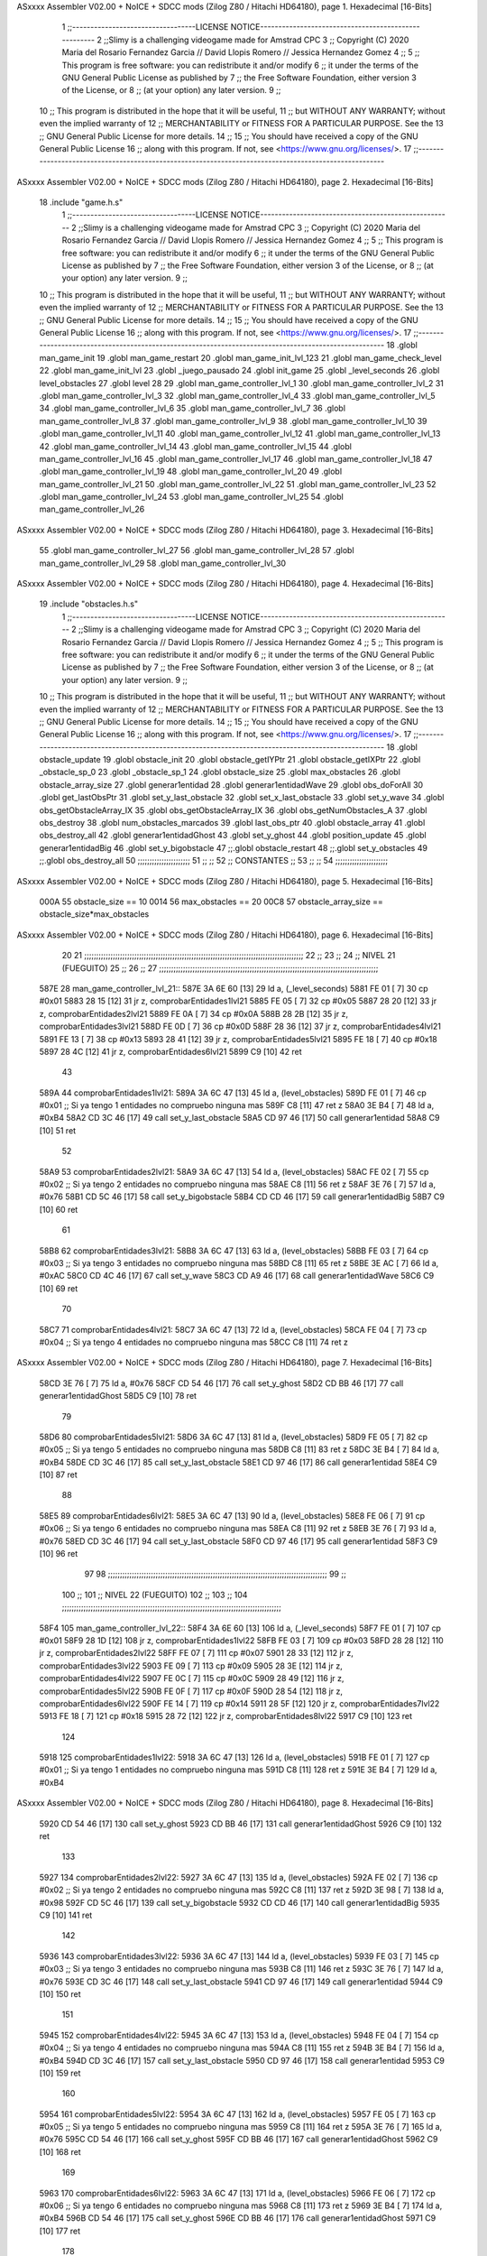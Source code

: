ASxxxx Assembler V02.00 + NoICE + SDCC mods  (Zilog Z80 / Hitachi HD64180), page 1.
Hexadecimal [16-Bits]



                              1 ;;----------------------------------LICENSE NOTICE-----------------------------------------------------
                              2 ;;Slimy is a challenging videogame made for Amstrad CPC
                              3 ;;    Copyright (C) 2020  Maria del Rosario Fernandez Garcia // David Llopis Romero // Jessica Hernandez Gomez
                              4 ;;
                              5 ;;    This program is free software: you can redistribute it and/or modify
                              6 ;;    it under the terms of the GNU General Public License as published by
                              7 ;;    the Free Software Foundation, either version 3 of the License, or
                              8 ;;    (at your option) any later version.
                              9 ;;
                             10 ;;    This program is distributed in the hope that it will be useful,
                             11 ;;    but WITHOUT ANY WARRANTY; without even the implied warranty of
                             12 ;;    MERCHANTABILITY or FITNESS FOR A PARTICULAR PURPOSE.  See the
                             13 ;;    GNU General Public License for more details.
                             14 ;;
                             15 ;;    You should have received a copy of the GNU General Public License
                             16 ;;    along with this program.  If not, see <https://www.gnu.org/licenses/>.
                             17 ;;------------------------------------------------------------------------------------------------------
ASxxxx Assembler V02.00 + NoICE + SDCC mods  (Zilog Z80 / Hitachi HD64180), page 2.
Hexadecimal [16-Bits]



                             18 .include "game.h.s"
                              1 ;;----------------------------------LICENSE NOTICE-----------------------------------------------------
                              2 ;;Slimy is a challenging videogame made for Amstrad CPC
                              3 ;;    Copyright (C) 2020  Maria del Rosario Fernandez Garcia // David Llopis Romero // Jessica Hernandez Gomez
                              4 ;;
                              5 ;;    This program is free software: you can redistribute it and/or modify
                              6 ;;    it under the terms of the GNU General Public License as published by
                              7 ;;    the Free Software Foundation, either version 3 of the License, or
                              8 ;;    (at your option) any later version.
                              9 ;;
                             10 ;;    This program is distributed in the hope that it will be useful,
                             11 ;;    but WITHOUT ANY WARRANTY; without even the implied warranty of
                             12 ;;    MERCHANTABILITY or FITNESS FOR A PARTICULAR PURPOSE.  See the
                             13 ;;    GNU General Public License for more details.
                             14 ;;
                             15 ;;    You should have received a copy of the GNU General Public License
                             16 ;;    along with this program.  If not, see <https://www.gnu.org/licenses/>.
                             17 ;;------------------------------------------------------------------------------------------------------
                             18 .globl man_game_init
                             19 .globl man_game_restart
                             20 .globl man_game_init_lvl_123
                             21 .globl man_game_check_level
                             22 .globl man_game_init_lvl
                             23 .globl _juego_pausado
                             24 .globl init_game
                             25 .globl _level_seconds
                             26 .globl level_obstacles
                             27 .globl level
                             28 
                             29 .globl man_game_controller_lvl_1
                             30 .globl man_game_controller_lvl_2
                             31 .globl man_game_controller_lvl_3
                             32 .globl man_game_controller_lvl_4
                             33 .globl man_game_controller_lvl_5
                             34 .globl man_game_controller_lvl_6
                             35 .globl man_game_controller_lvl_7
                             36 .globl man_game_controller_lvl_8
                             37 .globl man_game_controller_lvl_9
                             38 .globl man_game_controller_lvl_10
                             39 .globl man_game_controller_lvl_11
                             40 .globl man_game_controller_lvl_12
                             41 .globl man_game_controller_lvl_13
                             42 .globl man_game_controller_lvl_14
                             43 .globl man_game_controller_lvl_15
                             44 .globl man_game_controller_lvl_16
                             45 .globl man_game_controller_lvl_17
                             46 .globl man_game_controller_lvl_18
                             47 .globl man_game_controller_lvl_19
                             48 .globl man_game_controller_lvl_20
                             49 .globl man_game_controller_lvl_21
                             50 .globl man_game_controller_lvl_22
                             51 .globl man_game_controller_lvl_23
                             52 .globl man_game_controller_lvl_24
                             53 .globl man_game_controller_lvl_25
                             54 .globl man_game_controller_lvl_26
ASxxxx Assembler V02.00 + NoICE + SDCC mods  (Zilog Z80 / Hitachi HD64180), page 3.
Hexadecimal [16-Bits]



                             55 .globl man_game_controller_lvl_27
                             56 .globl man_game_controller_lvl_28
                             57 .globl man_game_controller_lvl_29
                             58 .globl man_game_controller_lvl_30
ASxxxx Assembler V02.00 + NoICE + SDCC mods  (Zilog Z80 / Hitachi HD64180), page 4.
Hexadecimal [16-Bits]



                             19 .include "obstacles.h.s"
                              1 ;;----------------------------------LICENSE NOTICE-----------------------------------------------------
                              2 ;;Slimy is a challenging videogame made for Amstrad CPC
                              3 ;;    Copyright (C) 2020  Maria del Rosario Fernandez Garcia // David Llopis Romero // Jessica Hernandez Gomez
                              4 ;;
                              5 ;;    This program is free software: you can redistribute it and/or modify
                              6 ;;    it under the terms of the GNU General Public License as published by
                              7 ;;    the Free Software Foundation, either version 3 of the License, or
                              8 ;;    (at your option) any later version.
                              9 ;;
                             10 ;;    This program is distributed in the hope that it will be useful,
                             11 ;;    but WITHOUT ANY WARRANTY; without even the implied warranty of
                             12 ;;    MERCHANTABILITY or FITNESS FOR A PARTICULAR PURPOSE.  See the
                             13 ;;    GNU General Public License for more details.
                             14 ;;
                             15 ;;    You should have received a copy of the GNU General Public License
                             16 ;;    along with this program.  If not, see <https://www.gnu.org/licenses/>.
                             17 ;;------------------------------------------------------------------------------------------------------
                             18 .globl obstacle_update
                             19 .globl obstacle_init
                             20 .globl obstacle_getIYPtr
                             21 .globl obstacle_getIXPtr
                             22 .globl _obstacle_sp_0
                             23 .globl _obstacle_sp_1
                             24 .globl obstacle_size
                             25 .globl max_obstacles
                             26 .globl obstacle_array_size
                             27 .globl generar1entidad
                             28 .globl generar1entidadWave
                             29 .globl obs_doForAll
                             30 .globl get_lastObsPtr
                             31 .globl set_y_last_obstacle
                             32 .globl set_x_last_obstacle
                             33 .globl set_y_wave
                             34 .globl obs_getObstacleArray_IX
                             35 .globl obs_getObstacleArray_IX
                             36 .globl obs_getNumObstacles_A
                             37 .globl obs_destroy
                             38 .globl num_obstacles_marcados
                             39 .globl last_obs_ptr
                             40 .globl obstacle_array
                             41 .globl obs_destroy_all
                             42 .globl generar1entidadGhost
                             43 .globl set_y_ghost
                             44 .globl position_update
                             45 .globl generar1entidadBig
                             46 .globl set_y_bigobstacle
                             47 ;;.globl obstacle_restart
                             48 ;;.globl set_y_obstacles
                             49 ;;.globl obs_destroy_all
                             50 ;;;;;;;;;;;;;;;;;;;;;;
                             51 ;;                  ;;
                             52 ;;    CONSTANTES    ;;
                             53 ;;                  ;;
                             54 ;;;;;;;;;;;;;;;;;;;;;;
ASxxxx Assembler V02.00 + NoICE + SDCC mods  (Zilog Z80 / Hitachi HD64180), page 5.
Hexadecimal [16-Bits]



                     000A    55 obstacle_size  == 10
                     0014    56 max_obstacles == 20
                     00C8    57 obstacle_array_size == obstacle_size*max_obstacles
ASxxxx Assembler V02.00 + NoICE + SDCC mods  (Zilog Z80 / Hitachi HD64180), page 6.
Hexadecimal [16-Bits]



                             20 
                             21 ;;;;;;;;;;;;;;;;;;;;;;;;;;;;;;;;;;;;;;;;;;;;;;;;;;;;;;;;;;;;;;;;;;;;;;;;;;;;;;;;;;;;;;;;;;;;
                             22 ;;
                             23 ;;
                             24 ;;  NIVEL 21 (FUEGUITO)
                             25 ;;
                             26 ;;
                             27 ;;;;;;;;;;;;;;;;;;;;;;;;;;;;;;;;;;;;;;;;;;;;;;;;;;;;;;;;;;;;;;;;;;;;;;;;;;;;;;;;;;;;;;;;;;;;
   587E                      28 man_game_controller_lvl_21::
   587E 3A 6E 60      [13]   29     ld a, (_level_seconds)  
   5881 FE 01         [ 7]   30     cp #0x01                      
   5883 28 15         [12]   31     jr z, comprobarEntidades1lvl21
   5885 FE 05         [ 7]   32     cp #0x05
   5887 28 20         [12]   33     jr z, comprobarEntidades2lvl21
   5889 FE 0A         [ 7]   34     cp #0x0A                                
   588B 28 2B         [12]   35     jr z, comprobarEntidades3lvl21
   588D FE 0D         [ 7]   36     cp #0x0D
   588F 28 36         [12]   37     jr z, comprobarEntidades4lvl21
   5891 FE 13         [ 7]   38     cp #0x13
   5893 28 41         [12]   39     jr z, comprobarEntidades5lvl21
   5895 FE 18         [ 7]   40     cp #0x18
   5897 28 4C         [12]   41     jr z, comprobarEntidades6lvl21
   5899 C9            [10]   42     ret
                             43 
   589A                      44     comprobarEntidades1lvl21:
   589A 3A 6C 47      [13]   45     ld a, (level_obstacles)
   589D FE 01         [ 7]   46     cp #0x01                ;; Si ya tengo 1 entidades no compruebo ninguna mas
   589F C8            [11]   47     ret z
   58A0 3E B4         [ 7]   48         ld a, #0xB4
   58A2 CD 3C 46      [17]   49         call set_y_last_obstacle
   58A5 CD 97 46      [17]   50         call generar1entidad    
   58A8 C9            [10]   51         ret
                             52 
   58A9                      53     comprobarEntidades2lvl21:
   58A9 3A 6C 47      [13]   54     ld a, (level_obstacles)
   58AC FE 02         [ 7]   55     cp #0x02                ;; Si ya tengo 2 entidades no compruebo ninguna mas
   58AE C8            [11]   56     ret z
   58AF 3E 76         [ 7]   57         ld a, #0x76
   58B1 CD 5C 46      [17]   58         call set_y_bigobstacle
   58B4 CD CD 46      [17]   59         call generar1entidadBig
   58B7 C9            [10]   60         ret
                             61 
   58B8                      62     comprobarEntidades3lvl21:
   58B8 3A 6C 47      [13]   63     ld a, (level_obstacles)
   58BB FE 03         [ 7]   64     cp #0x03                ;; Si ya tengo 3 entidades no compruebo ninguna mas
   58BD C8            [11]   65     ret z
   58BE 3E AC         [ 7]   66         ld a, #0xAC
   58C0 CD 4C 46      [17]   67         call set_y_wave
   58C3 CD A9 46      [17]   68         call generar1entidadWave
   58C6 C9            [10]   69         ret
                             70 
   58C7                      71     comprobarEntidades4lvl21:
   58C7 3A 6C 47      [13]   72     ld a, (level_obstacles)
   58CA FE 04         [ 7]   73     cp #0x04                ;; Si ya tengo 4 entidades no compruebo ninguna mas
   58CC C8            [11]   74     ret z
ASxxxx Assembler V02.00 + NoICE + SDCC mods  (Zilog Z80 / Hitachi HD64180), page 7.
Hexadecimal [16-Bits]



   58CD 3E 76         [ 7]   75         ld a, #0x76
   58CF CD 54 46      [17]   76         call set_y_ghost
   58D2 CD BB 46      [17]   77         call generar1entidadGhost
   58D5 C9            [10]   78         ret        
                             79  
   58D6                      80     comprobarEntidades5lvl21:
   58D6 3A 6C 47      [13]   81     ld a, (level_obstacles)
   58D9 FE 05         [ 7]   82     cp #0x05                ;; Si ya tengo 5 entidades no compruebo ninguna mas
   58DB C8            [11]   83     ret z
   58DC 3E B4         [ 7]   84         ld a, #0xB4
   58DE CD 3C 46      [17]   85         call set_y_last_obstacle     
   58E1 CD 97 46      [17]   86         call generar1entidad
   58E4 C9            [10]   87         ret        
                             88 
   58E5                      89     comprobarEntidades6lvl21:
   58E5 3A 6C 47      [13]   90     ld a, (level_obstacles)
   58E8 FE 06         [ 7]   91     cp #0x06                ;; Si ya tengo 6 entidades no compruebo ninguna mas
   58EA C8            [11]   92     ret z
   58EB 3E 76         [ 7]   93         ld a, #0x76
   58ED CD 3C 46      [17]   94         call set_y_last_obstacle     
   58F0 CD 97 46      [17]   95         call generar1entidad
   58F3 C9            [10]   96         ret  
                             97  
                             98 ;;;;;;;;;;;;;;;;;;;;;;;;;;;;;;;;;;;;;;;;;;;;;;;;;;;;;;;;;;;;;;;;;;;;;;;;;;;;;;;;;;;;;;;;;;;;
                             99 ;;
                            100 ;;
                            101 ;;  NIVEL 22 (FUEGUITO)
                            102 ;;
                            103 ;;
                            104 ;;;;;;;;;;;;;;;;;;;;;;;;;;;;;;;;;;;;;;;;;;;;;;;;;;;;;;;;;;;;;;;;;;;;;;;;;;;;;;;;;;;;;;;;;;;;
   58F4                     105 man_game_controller_lvl_22::
   58F4 3A 6E 60      [13]  106     ld a, (_level_seconds)  
   58F7 FE 01         [ 7]  107     cp #0x01                      
   58F9 28 1D         [12]  108     jr z, comprobarEntidades1lvl22
   58FB FE 03         [ 7]  109     cp #0x03
   58FD 28 28         [12]  110     jr z, comprobarEntidades2lvl22
   58FF FE 07         [ 7]  111     cp #0x07                             
   5901 28 33         [12]  112     jr z, comprobarEntidades3lvl22
   5903 FE 09         [ 7]  113     cp #0x09
   5905 28 3E         [12]  114     jr z, comprobarEntidades4lvl22
   5907 FE 0C         [ 7]  115     cp #0x0C
   5909 28 49         [12]  116     jr z, comprobarEntidades5lvl22
   590B FE 0F         [ 7]  117     cp #0x0F
   590D 28 54         [12]  118     jr z, comprobarEntidades6lvl22
   590F FE 14         [ 7]  119     cp #0x14
   5911 28 5F         [12]  120     jr z, comprobarEntidades7lvl22
   5913 FE 18         [ 7]  121     cp #0x18
   5915 28 72         [12]  122     jr z, comprobarEntidades8lvl22
   5917 C9            [10]  123     ret
                            124 
   5918                     125     comprobarEntidades1lvl22:
   5918 3A 6C 47      [13]  126     ld a, (level_obstacles)
   591B FE 01         [ 7]  127     cp #0x01                ;; Si ya tengo 1 entidades no compruebo ninguna mas
   591D C8            [11]  128     ret z
   591E 3E B4         [ 7]  129         ld a, #0xB4
ASxxxx Assembler V02.00 + NoICE + SDCC mods  (Zilog Z80 / Hitachi HD64180), page 8.
Hexadecimal [16-Bits]



   5920 CD 54 46      [17]  130         call  set_y_ghost
   5923 CD BB 46      [17]  131         call  generar1entidadGhost
   5926 C9            [10]  132         ret
                            133 
   5927                     134     comprobarEntidades2lvl22:
   5927 3A 6C 47      [13]  135     ld a, (level_obstacles)
   592A FE 02         [ 7]  136     cp #0x02                ;; Si ya tengo 2 entidades no compruebo ninguna mas
   592C C8            [11]  137     ret z
   592D 3E 98         [ 7]  138         ld a, #0x98
   592F CD 5C 46      [17]  139         call set_y_bigobstacle
   5932 CD CD 46      [17]  140         call generar1entidadBig
   5935 C9            [10]  141         ret
                            142 
   5936                     143     comprobarEntidades3lvl22:
   5936 3A 6C 47      [13]  144     ld a, (level_obstacles)
   5939 FE 03         [ 7]  145     cp #0x03                ;; Si ya tengo 3 entidades no compruebo ninguna mas
   593B C8            [11]  146     ret z
   593C 3E 76         [ 7]  147         ld a, #0x76
   593E CD 3C 46      [17]  148         call set_y_last_obstacle     
   5941 CD 97 46      [17]  149         call generar1entidad
   5944 C9            [10]  150         ret
                            151 
   5945                     152     comprobarEntidades4lvl22:
   5945 3A 6C 47      [13]  153     ld a, (level_obstacles)
   5948 FE 04         [ 7]  154     cp #0x04                ;; Si ya tengo 4 entidades no compruebo ninguna mas
   594A C8            [11]  155     ret z
   594B 3E B4         [ 7]  156         ld a, #0xB4
   594D CD 3C 46      [17]  157         call set_y_last_obstacle     
   5950 CD 97 46      [17]  158         call generar1entidad       
   5953 C9            [10]  159         ret   
                            160 
   5954                     161     comprobarEntidades5lvl22:
   5954 3A 6C 47      [13]  162     ld a, (level_obstacles)
   5957 FE 05         [ 7]  163     cp #0x05                ;; Si ya tengo 5 entidades no compruebo ninguna mas
   5959 C8            [11]  164     ret z
   595A 3E 76         [ 7]  165         ld a, #0x76
   595C CD 54 46      [17]  166         call set_y_ghost
   595F CD BB 46      [17]  167         call  generar1entidadGhost
   5962 C9            [10]  168         ret
                            169 
   5963                     170     comprobarEntidades6lvl22:
   5963 3A 6C 47      [13]  171     ld a, (level_obstacles)
   5966 FE 06         [ 7]  172     cp #0x06                ;; Si ya tengo 6 entidades no compruebo ninguna mas
   5968 C8            [11]  173     ret z
   5969 3E B4         [ 7]  174         ld a, #0xB4
   596B CD 54 46      [17]  175         call set_y_ghost
   596E CD BB 46      [17]  176         call  generar1entidadGhost
   5971 C9            [10]  177         ret
                            178 
   5972                     179     comprobarEntidades7lvl22:
   5972 3A 6C 47      [13]  180     ld a, (level_obstacles)
   5975 FE 08         [ 7]  181     cp #0x08                ;; Si ya tengo 8 entidades no compruebo ninguna mas
   5977 C8            [11]  182     ret z
   5978 3E 76         [ 7]  183         ld a, #0x76
   597A CD 3C 46      [17]  184         call set_y_last_obstacle
ASxxxx Assembler V02.00 + NoICE + SDCC mods  (Zilog Z80 / Hitachi HD64180), page 9.
Hexadecimal [16-Bits]



   597D CD 97 46      [17]  185         call generar1entidad
   5980 3E B4         [ 7]  186         ld a, #0xB4
   5982 CD 3C 46      [17]  187         call set_y_last_obstacle
   5985 CD 97 46      [17]  188         call generar1entidad
   5988 C9            [10]  189         ret
                            190 
   5989                     191     comprobarEntidades8lvl22:
   5989 3A 6C 47      [13]  192     ld a, (level_obstacles)
   598C FE 09         [ 7]  193     cp #0x09                ;; Si ya tengo 9 entidades no compruebo ninguna mas
   598E C8            [11]  194     ret z
   598F 3E 98         [ 7]  195         ld a, #0x98
   5991 CD 5C 46      [17]  196         call set_y_bigobstacle
   5994 CD CD 46      [17]  197         call generar1entidadBig
   5997 C9            [10]  198         ret
                            199 
                            200 ;;;;;;;;;;;;;;;;;;;;;;;;;;;;;;;;;;;;;;;;;;;;;;;;;;;;;;;;;;;;;;;;;;;;;;;;;;;;;;;;;;;;;;;;;;;;
                            201 ;;
                            202 ;;
                            203 ;;  NIVEL 23 (FUEGUITO)
                            204 ;;
                            205 ;;
                            206 ;;;;;;;;;;;;;;;;;;;;;;;;;;;;;;;;;;;;;;;;;;;;;;;;;;;;;;;;;;;;;;;;;;;;;;;;;;;;;;;;;;;;;;;;;;;;
   5998                     207 man_game_controller_lvl_23::
   5998 3A 6E 60      [13]  208     ld a, (_level_seconds)  
   599B FE 01         [ 7]  209     cp #0x01                      
   599D 28 1D         [12]  210     jr z, comprobarEntidades1lvl23
   599F FE 04         [ 7]  211     cp #0x04
   59A1 28 28         [12]  212     jr z, comprobarEntidades2lvl23
   59A3 FE 06         [ 7]  213     cp #0x06
   59A5 28 33         [12]  214     jr z, comprobarEntidades3lvl23
   59A7 FE 0A         [ 7]  215     cp #0x0A
   59A9 28 40         [12]  216     jr z, comprobarEntidades4lvl23
   59AB FE 0C         [ 7]  217     cp #0x0C
   59AD 28 4B         [12]  218     jr z, comprobarEntidades5lvl23
   59AF FE 10         [ 7]  219     cp #0x10
   59B1 28 56         [12]  220     jr z, comprobarEntidades6lvl23
   59B3 FE 13         [ 7]  221     cp #0x13
   59B5 28 61         [12]  222     jr z, comprobarEntidades7lvl23
   59B7 FE 15         [ 7]  223     cp #0x15
   59B9 28 6C         [12]  224     jr z, comprobarEntidades8lvl23
   59BB C9            [10]  225     ret
                            226 
   59BC                     227     comprobarEntidades1lvl23:
   59BC 3A 6C 47      [13]  228     ld a, (level_obstacles)
   59BF FE 01         [ 7]  229     cp #0x01                ;; Si ya tengo 1 entidades no compruebo ninguna mas
   59C1 C8            [11]  230     ret z
   59C2 3E 88         [ 7]  231         ld a, #0x88
   59C4 CD 5C 46      [17]  232         call set_y_bigobstacle
   59C7 CD CD 46      [17]  233         call generar1entidadBig
   59CA C9            [10]  234         ret
                            235     
   59CB                     236     comprobarEntidades2lvl23:
   59CB 3A 6C 47      [13]  237     ld a, (level_obstacles)
   59CE FE 02         [ 7]  238     cp #0x02                ;; Si ya tengo 2 entidades no compruebo ninguna mas
   59D0 C8            [11]  239     ret z
ASxxxx Assembler V02.00 + NoICE + SDCC mods  (Zilog Z80 / Hitachi HD64180), page 10.
Hexadecimal [16-Bits]



   59D1 3E B4         [ 7]  240         ld a, #0xB4
   59D3 CD 3C 46      [17]  241         call set_y_last_obstacle
   59D6 CD 97 46      [17]  242         call generar1entidad   
   59D9 C9            [10]  243         ret
                            244 
   59DA                     245     comprobarEntidades3lvl23:
   59DA 3A 6C 47      [13]  246     ld a, (level_obstacles)
   59DD FE 03         [ 7]  247     cp #0x03                ;; Si ya tengo 3 entidades no compruebo ninguna mas
   59DF C8            [11]  248     ret z
   59E0 3E B4         [ 7]  249     ld a, #0xB4
   59E2 3E 76         [ 7]  250         ld a, #0x76
   59E4 CD 3C 46      [17]  251         call set_y_last_obstacle
   59E7 CD 97 46      [17]  252         call generar1entidad
   59EA C9            [10]  253         ret
                            254 
   59EB                     255     comprobarEntidades4lvl23:
   59EB 3A 6C 47      [13]  256     ld a, (level_obstacles)
   59EE FE 04         [ 7]  257     cp #0x04                ;; Si ya tengo 4 entidades no compruebo ninguna mas
   59F0 C8            [11]  258     ret z
   59F1 3E B4         [ 7]  259         ld a, #0xB4
   59F3 CD 54 46      [17]  260         call set_y_ghost
   59F6 CD BB 46      [17]  261         call  generar1entidadGhost
   59F9 C9            [10]  262         ret        
                            263 
   59FA                     264     comprobarEntidades5lvl23:
   59FA 3A 6C 47      [13]  265     ld a, (level_obstacles)
   59FD FE 05         [ 7]  266     cp #0x05                ;; Si ya tengo 5 entidades no compruebo ninguna mas
   59FF C8            [11]  267     ret z
   5A00 3E B4         [ 7]  268         ld a, #0xB4
   5A02 CD 54 46      [17]  269         call set_y_ghost
   5A05 CD BB 46      [17]  270         call  generar1entidadGhost
   5A08 C9            [10]  271         ret  
                            272     
   5A09                     273     comprobarEntidades6lvl23:
   5A09 3A 6C 47      [13]  274     ld a, (level_obstacles)
   5A0C FE 06         [ 7]  275     cp #0x06                ;; Si ya tengo 6 entidades no compruebo ninguna mas
   5A0E C8            [11]  276     ret z
   5A0F 3E 76         [ 7]  277         ld a, #0x76
   5A11 CD 5C 46      [17]  278         call set_y_bigobstacle
   5A14 CD CD 46      [17]  279         call generar1entidadBig
   5A17 C9            [10]  280         ret
                            281 
   5A18                     282     comprobarEntidades7lvl23:
   5A18 3A 6C 47      [13]  283     ld a, (level_obstacles)
   5A1B FE 07         [ 7]  284     cp #0x07                ;; Si ya tengo 7 entidades no compruebo ninguna mas
   5A1D C8            [11]  285     ret z
   5A1E 3E B4         [ 7]  286         ld a, #0xB4
   5A20 CD 3C 46      [17]  287         call set_y_last_obstacle
   5A23 CD 97 46      [17]  288         call generar1entidad
   5A26 C9            [10]  289         ret  
                            290     
   5A27                     291     comprobarEntidades8lvl23:
   5A27 3A 6C 47      [13]  292     ld a, (level_obstacles)
   5A2A FE 08         [ 7]  293     cp #0x08                ;; Si ya tengo 8 entidades no compruebo ninguna mas
   5A2C C8            [11]  294     ret z
ASxxxx Assembler V02.00 + NoICE + SDCC mods  (Zilog Z80 / Hitachi HD64180), page 11.
Hexadecimal [16-Bits]



   5A2D 3E 96         [ 7]  295         ld a, #0x96
   5A2F CD 5C 46      [17]  296         call set_y_bigobstacle
   5A32 CD CD 46      [17]  297         call generar1entidadBig
   5A35 C9            [10]  298         ret  
                            299 
                            300 ;;;;;;;;;;;;;;;;;;;;;;;;;;;;;;;;;;;;;;;;;;;;;;;;;;;;;;;;;;;;;;;;;;;;;;;;;;;;;;;;;;;;;;;;;;;;
                            301 ;;
                            302 ;;
                            303 ;;  NIVEL 24 (FUEGUITO)
                            304 ;;
                            305 ;;
                            306 ;;;;;;;;;;;;;;;;;;;;;;;;;;;;;;;;;;;;;;;;;;;;;;;;;;;;;;;;;;;;;;;;;;;;;;;;;;;;;;;;;;;;;;;;;;;;
   5A36                     307 man_game_controller_lvl_24::
   5A36 3A 6E 60      [13]  308     ld a, (_level_seconds)  
   5A39 FE 01         [ 7]  309     cp #0x01                      
   5A3B 28 29         [12]  310     jr z, comprobarEntidades1lvl24
   5A3D FE 03         [ 7]  311     cp #0x03
   5A3F 28 34         [12]  312     jr z, comprobarEntidades2lvl24
   5A41 FE 06         [ 7]  313     cp #0x06                 
   5A43 28 3F         [12]  314     jr z, comprobarEntidades3lvl24
   5A45 FE 0A         [ 7]  315     cp #0x0A
   5A47 28 4A         [12]  316     jr z, comprobarEntidades4lvl24
   5A49 FE 0B         [ 7]  317     cp #0x0B
   5A4B 28 55         [12]  318     jr z, comprobarEntidades5lvl24
   5A4D FE 0E         [ 7]  319     cp #0x0E
   5A4F 28 60         [12]  320     jr z, comprobarEntidades6lvl24
   5A51 FE 12         [ 7]  321     cp #0x12
   5A53 CA C0 5A      [10]  322     jp z, comprobarEntidades7lvl24
   5A56 FE 16         [ 7]  323     cp #0x16
   5A58 CA CF 5A      [10]  324     jp z, comprobarEntidades8lvl24
   5A5B FE 17         [ 7]  325     cp #0x17
   5A5D CA DE 5A      [10]  326     jp z, comprobarEntidades9lvl24
   5A60 FE 1A         [ 7]  327     cp #0x1A
   5A62 CA ED 5A      [10]  328     jp z, comprobarEntidades10lvl24
   5A65 C9            [10]  329     ret
                            330 
   5A66                     331     comprobarEntidades1lvl24:
   5A66 3A 6C 47      [13]  332     ld a, (level_obstacles)
   5A69 FE 01         [ 7]  333     cp #0x01                ;; Si ya tengo 1 entidades no compruebo ninguna mas
   5A6B C8            [11]  334     ret z
   5A6C 3E B4         [ 7]  335         ld a, #0xB4
   5A6E CD 3C 46      [17]  336         call set_y_last_obstacle
   5A71 CD 97 46      [17]  337         call generar1entidad
   5A74 C9            [10]  338         ret
                            339 
   5A75                     340     comprobarEntidades2lvl24:
   5A75 3A 6C 47      [13]  341     ld a, (level_obstacles)
   5A78 FE 02         [ 7]  342     cp #0x02                ;; Si ya tengo 2 entidades no compruebo ninguna mas
   5A7A C8            [11]  343     ret z
   5A7B 3E 76         [ 7]  344         ld a, #0x76
   5A7D CD 3C 46      [17]  345         call set_y_last_obstacle
   5A80 CD 97 46      [17]  346         call generar1entidad
   5A83 C9            [10]  347         ret
                            348 
   5A84                     349     comprobarEntidades3lvl24:
ASxxxx Assembler V02.00 + NoICE + SDCC mods  (Zilog Z80 / Hitachi HD64180), page 12.
Hexadecimal [16-Bits]



   5A84 3A 6C 47      [13]  350     ld a, (level_obstacles)
   5A87 FE 03         [ 7]  351     cp #0x03                ;; Si ya tengo 3 entidades no compruebo ninguna mas
   5A89 C8            [11]  352     ret z
   5A8A 3E 76         [ 7]  353         ld a, #0x76
   5A8C CD 54 46      [17]  354         call set_y_ghost
   5A8F CD BB 46      [17]  355         call generar1entidadGhost
   5A92 C9            [10]  356         ret        
                            357 
   5A93                     358     comprobarEntidades4lvl24:
   5A93 3A 6C 47      [13]  359     ld a, (level_obstacles)
   5A96 FE 04         [ 7]  360     cp #0x04                ;; Si ya tengo 4 entidades no compruebo ninguna mas
   5A98 C8            [11]  361     ret z
   5A99 3E B4         [ 7]  362         ld a, #0xB4
   5A9B CD 3C 46      [17]  363         call set_y_last_obstacle
   5A9E CD 97 46      [17]  364         call generar1entidad
   5AA1 C9            [10]  365         ret
                            366 
   5AA2                     367     comprobarEntidades5lvl24:
   5AA2 3A 6C 47      [13]  368     ld a, (level_obstacles)
   5AA5 FE 05         [ 7]  369     cp #0x05                ;; Si ya tengo 5 entidades no compruebo ninguna mas
   5AA7 C8            [11]  370     ret z
   5AA8 3E 76         [ 7]  371         ld a, #0x76
   5AAA CD 3C 46      [17]  372         call set_y_last_obstacle
   5AAD CD 97 46      [17]  373         call generar1entidad
   5AB0 C9            [10]  374         ret
                            375 
   5AB1                     376     comprobarEntidades6lvl24:
   5AB1 3A 6C 47      [13]  377     ld a, (level_obstacles)
   5AB4 FE 06         [ 7]  378     cp #0x06                ;; Si ya tengo 6 entidades no compruebo ninguna mas
   5AB6 C8            [11]  379     ret z
   5AB7 3E 76         [ 7]  380         ld a, #0x76
   5AB9 CD 54 46      [17]  381         call set_y_ghost
   5ABC CD BB 46      [17]  382         call generar1entidadGhost
   5ABF C9            [10]  383         ret
                            384 
   5AC0                     385     comprobarEntidades7lvl24:
   5AC0 3A 6C 47      [13]  386     ld a, (level_obstacles)
   5AC3 FE 07         [ 7]  387     cp #0x07                ;; Si ya tengo 7 entidades no compruebo ninguna mas
   5AC5 C8            [11]  388     ret z
   5AC6 3E 98         [ 7]  389         ld a, #0x98
   5AC8 CD 5C 46      [17]  390         call set_y_bigobstacle
   5ACB CD CD 46      [17]  391         call generar1entidadBig
   5ACE C9            [10]  392         ret      
                            393 
   5ACF                     394     comprobarEntidades8lvl24:
   5ACF 3A 6C 47      [13]  395     ld a, (level_obstacles)
   5AD2 FE 08         [ 7]  396     cp #0x08                ;; Si ya tengo 8 entidades no compruebo ninguna mas
   5AD4 C8            [11]  397     ret z
   5AD5 3E B4         [ 7]  398         ld a, #0xB4
   5AD7 CD 3C 46      [17]  399         call set_y_last_obstacle
   5ADA CD 97 46      [17]  400         call generar1entidad
   5ADD C9            [10]  401         ret
                            402     
   5ADE                     403     comprobarEntidades9lvl24:
   5ADE 3A 6C 47      [13]  404     ld a, (level_obstacles)
ASxxxx Assembler V02.00 + NoICE + SDCC mods  (Zilog Z80 / Hitachi HD64180), page 13.
Hexadecimal [16-Bits]



   5AE1 FE 09         [ 7]  405     cp #0x09                ;; Si ya tengo 9 entidades no compruebo ninguna mas
   5AE3 C8            [11]  406     ret z
   5AE4 3E 76         [ 7]  407         ld a, #0x76
   5AE6 CD 3C 46      [17]  408         call set_y_last_obstacle
   5AE9 CD 97 46      [17]  409         call generar1entidad
   5AEC C9            [10]  410         ret
                            411 
   5AED                     412     comprobarEntidades10lvl24:
   5AED 3A 6C 47      [13]  413     ld a, (level_obstacles)
   5AF0 FE 0A         [ 7]  414     cp #0x0A                ;; Si ya tengo 10 entidades no compruebo ninguna mas
   5AF2 C8            [11]  415     ret z
   5AF3 3E B4         [ 7]  416         ld a, #0xB4
   5AF5 CD 54 46      [17]  417         call set_y_ghost
   5AF8 CD BB 46      [17]  418         call generar1entidadGhost
   5AFB C9            [10]  419         ret
                            420 
                            421 ;;;;;;;;;;;;;;;;;;;;;;;;;;;;;;;;;;;;;;;;;;;;;;;;;;;;;;;;;;;;;;;;;;;;;;;;;;;;;;;;;;;;;;;;;;;;
                            422 ;;
                            423 ;;
                            424 ;;  NIVEL 25 (FUEGUITO)
                            425 ;;
                            426 ;;
                            427 ;;;;;;;;;;;;;;;;;;;;;;;;;;;;;;;;;;;;;;;;;;;;;;;;;;;;;;;;;;;;;;;;;;;;;;;;;;;;;;;;;;;;;;;;;;;;
   5AFC                     428 man_game_controller_lvl_25::
   5AFC 3A 6E 60      [13]  429     ld a, (_level_seconds)  
   5AFF FE 01         [ 7]  430     cp #0x01                      
   5B01 28 22         [12]  431     jr z, comprobarEntidades1lvl25
   5B03 FE 03         [ 7]  432     cp #0x03
   5B05 28 2D         [12]  433     jr z, comprobarEntidades2lvl25
   5B07 FE 07         [ 7]  434     cp #0x07                        
   5B09 28 38         [12]  435     jr z, comprobarEntidades3lvl25
   5B0B FE 09         [ 7]  436     cp #0x09
   5B0D 28 43         [12]  437     jr z, comprobarEntidades4lvl25
   5B0F FE 0A         [ 7]  438     cp #0x0A
   5B11 28 4E         [12]  439     jr z, comprobarEntidades5lvl25
   5B13 FE 0E         [ 7]  440     cp #0x0E
   5B15 28 59         [12]  441     jr z, comprobarEntidades6lvl25
   5B17 FE 12         [ 7]  442     cp #0x12
   5B19 28 6C         [12]  443     jr z, comprobarEntidades7lvl25
   5B1B FE 16         [ 7]  444     cp #0x16
   5B1D 28 7F         [12]  445     jr z, comprobarEntidades8lvl25
   5B1F FE 18         [ 7]  446     cp #0x18
   5B21 CA AD 5B      [10]  447     jp z, comprobarEntidades9lvl25
   5B24 C9            [10]  448     ret
                            449 
   5B25                     450     comprobarEntidades1lvl25:
   5B25 3A 6C 47      [13]  451     ld a, (level_obstacles)
   5B28 FE 01         [ 7]  452     cp #0x01                ;; Si ya tengo 1 entidades no compruebo ninguna mas
   5B2A C8            [11]  453     ret z
   5B2B 3E 76         [ 7]  454         ld a, #0x76
   5B2D CD 3C 46      [17]  455         call set_y_last_obstacle     
   5B30 CD 97 46      [17]  456         call generar1entidad
   5B33 C9            [10]  457         ret
                            458     
   5B34                     459     comprobarEntidades2lvl25:
ASxxxx Assembler V02.00 + NoICE + SDCC mods  (Zilog Z80 / Hitachi HD64180), page 14.
Hexadecimal [16-Bits]



   5B34 3A 6C 47      [13]  460     ld a, (level_obstacles)
   5B37 FE 02         [ 7]  461     cp #0x02                ;; Si ya tengo 2 entidades no compruebo ninguna mas
   5B39 C8            [11]  462     ret z
   5B3A 3E AC         [ 7]  463         ld a, #0xAC
   5B3C CD 4C 46      [17]  464         call set_y_wave
   5B3F CD A9 46      [17]  465         call generar1entidadWave
   5B42 C9            [10]  466         ret
                            467     
   5B43                     468     comprobarEntidades3lvl25:
   5B43 3A 6C 47      [13]  469     ld a, (level_obstacles)
   5B46 FE 03         [ 7]  470     cp #0x03                ;; Si ya tengo 3 entidades no compruebo ninguna mas
   5B48 C8            [11]  471     ret z
   5B49 3E 76         [ 7]  472         ld a, #0x76
   5B4B CD 3C 46      [17]  473         call set_y_last_obstacle     
   5B4E CD 97 46      [17]  474         call generar1entidad
   5B51 C9            [10]  475         ret
                            476     
   5B52                     477     comprobarEntidades4lvl25:
   5B52 3A 6C 47      [13]  478     ld a, (level_obstacles)
   5B55 FE 04         [ 7]  479     cp #0x04                ;; Si ya tengo 4 entidades no compruebo ninguna mas
   5B57 C8            [11]  480     ret z
   5B58 3E B4         [ 7]  481         ld a, #0xB4
   5B5A CD 3C 46      [17]  482         call set_y_last_obstacle     
   5B5D CD 97 46      [17]  483         call generar1entidad
   5B60 C9            [10]  484         ret
                            485     
   5B61                     486     comprobarEntidades5lvl25:
   5B61 3A 6C 47      [13]  487     ld a, (level_obstacles)
   5B64 FE 05         [ 7]  488     cp #0x05                ;; Si ya tengo 5 entidades no compruebo ninguna mas
   5B66 C8            [11]  489     ret z
   5B67 3E 76         [ 7]  490         ld a, #0x76
   5B69 CD 3C 46      [17]  491         call set_y_last_obstacle     
   5B6C CD 97 46      [17]  492         call generar1entidad
   5B6F C9            [10]  493         ret
                            494 
   5B70                     495     comprobarEntidades6lvl25:
   5B70 3A 6C 47      [13]  496     ld a, (level_obstacles)
   5B73 FE 07         [ 7]  497     cp #0x07                ;; Si ya tengo 7 entidades no compruebo ninguna mas
   5B75 C8            [11]  498     ret z
   5B76 3E 76         [ 7]  499         ld a, #0x76
   5B78 CD 54 46      [17]  500         call set_y_ghost
   5B7B CD BB 46      [17]  501         call generar1entidadGhost
                            502         
   5B7E 3E B4         [ 7]  503         ld a, #0xB4
   5B80 CD 54 46      [17]  504         call set_y_ghost
   5B83 CD BB 46      [17]  505         call generar1entidadGhost
   5B86 C9            [10]  506         ret
                            507     
   5B87                     508     comprobarEntidades7lvl25:
   5B87 3A 6C 47      [13]  509     ld a, (level_obstacles)
   5B8A FE 09         [ 7]  510     cp #0x09                ;; Si ya tengo 9 entidades no compruebo ninguna mas
   5B8C C8            [11]  511     ret z
   5B8D 3E 76         [ 7]  512         ld a, #0x76
   5B8F CD 3C 46      [17]  513         call set_y_last_obstacle
   5B92 CD 97 46      [17]  514         call generar1entidad
ASxxxx Assembler V02.00 + NoICE + SDCC mods  (Zilog Z80 / Hitachi HD64180), page 15.
Hexadecimal [16-Bits]



                            515         
   5B95 3E B4         [ 7]  516         ld a, #0xB4
   5B97 CD 3C 46      [17]  517         call set_y_last_obstacle
   5B9A CD 97 46      [17]  518         call generar1entidad
   5B9D C9            [10]  519         ret
                            520 
   5B9E                     521     comprobarEntidades8lvl25:
   5B9E 3A 6C 47      [13]  522     ld a, (level_obstacles)
   5BA1 FE 0A         [ 7]  523     cp #0x0A                ;; Si ya tengo 10 entidades no compruebo ninguna mas
   5BA3 C8            [11]  524     ret z        
   5BA4 3E B4         [ 7]  525         ld a, #0xB4
   5BA6 CD 54 46      [17]  526         call set_y_ghost
   5BA9 CD BB 46      [17]  527         call generar1entidadGhost
   5BAC C9            [10]  528         ret
                            529 
   5BAD                     530     comprobarEntidades9lvl25:
   5BAD 3A 6C 47      [13]  531     ld a, (level_obstacles)
   5BB0 FE 0B         [ 7]  532     cp #0x0B                ;; Si ya tengo 11 entidades no compruebo ninguna mas
   5BB2 C8            [11]  533     ret z        
   5BB3 3E 76         [ 7]  534         ld a, #0x76
   5BB5 CD 54 46      [17]  535         call set_y_ghost
   5BB8 CD BB 46      [17]  536         call generar1entidadGhost
   5BBB C9            [10]  537         ret
                            538         
                            539 ;;;;;;;;;;;;;;;;;;;;;;;;;;;;;;;;;;;;;;;;;;;;;;;;;;;;;;;;;;;;;;;;;;;;;;;;;;;;;;;;;;;;;;;;;;;;
                            540 ;;
                            541 ;;
                            542 ;;  NIVEL 26 (FUEGUITO)
                            543 ;;
                            544 ;;
                            545 ;;;;;;;;;;;;;;;;;;;;;;;;;;;;;;;;;;;;;;;;;;;;;;;;;;;;;;;;;;;;;;;;;;;;;;;;;;;;;;;;;;;;;;;;;;;;
   5BBC                     546 man_game_controller_lvl_26::
   5BBC 3A 6E 60      [13]  547     ld a, (_level_seconds)  
   5BBF FE 01         [ 7]  548     cp #0x01         
   5BC1 28 2D         [12]  549     jr z, comprobarEntidades1lvl26
   5BC3 FE 02         [ 7]  550     cp #0x02
   5BC5 28 38         [12]  551     jr z, comprobarEntidades2lvl26
   5BC7 FE 07         [ 7]  552     cp #0x07             
   5BC9 28 43         [12]  553     jr z, comprobarEntidades3lvl26
   5BCB FE 08         [ 7]  554     cp #0x08
   5BCD 28 56         [12]  555     jr z, comprobarEntidades4lvl26
   5BCF FE 0B         [ 7]  556     cp #0x0B
   5BD1 28 61         [12]  557     jr z, comprobarEntidades5lvl26
   5BD3 FE 0C         [ 7]  558     cp #0x0C
   5BD5 28 6C         [12]  559     jr z, comprobarEntidades6lvl26
   5BD7 FE 10         [ 7]  560     cp #0x10
   5BD9 28 77         [12]  561     jr z, comprobarEntidades7lvl26
   5BDB FE 12         [ 7]  562     cp #0x12
   5BDD CA 61 5C      [10]  563     jp z, comprobarEntidades8lvl26
   5BE0 FE 14         [ 7]  564     cp #0x14
   5BE2 CA 70 5C      [10]  565     jp z, comprobarEntidades9lvl26
   5BE5 FE 16         [ 7]  566     cp #0x16
   5BE7 CA 7F 5C      [10]  567     jp z, comprobarEntidades10lvl26
   5BEA FE 18         [ 7]  568     cp #0x18
   5BEC CA 8E 5C      [10]  569     jp z, comprobarEntidades11lvl26
ASxxxx Assembler V02.00 + NoICE + SDCC mods  (Zilog Z80 / Hitachi HD64180), page 16.
Hexadecimal [16-Bits]



   5BEF C9            [10]  570     ret
                            571 
   5BF0                     572     comprobarEntidades1lvl26:
   5BF0 3A 6C 47      [13]  573     ld a, (level_obstacles)
   5BF3 FE 01         [ 7]  574     cp #0x01                ;; Si ya tengo 1 entidades no compruebo ninguna mas
   5BF5 C8            [11]  575     ret z
   5BF6 3E B4         [ 7]  576         ld a, #0xB4
   5BF8 CD 3C 46      [17]  577         call  set_y_last_obstacle
   5BFB CD 97 46      [17]  578         call  generar1entidad
   5BFE C9            [10]  579         ret
                            580     
   5BFF                     581     comprobarEntidades2lvl26:
   5BFF 3A 6C 47      [13]  582     ld a, (level_obstacles)
   5C02 FE 02         [ 7]  583     cp #0x02                ;; Si ya tengo 2 entidades no compruebo ninguna mas
   5C04 C8            [11]  584     ret z
   5C05 3E 76         [ 7]  585         ld a, #0x76
   5C07 CD 54 46      [17]  586         call  set_y_ghost
   5C0A CD BB 46      [17]  587         call  generar1entidadGhost
   5C0D C9            [10]  588         ret
                            589     
   5C0E                     590     comprobarEntidades3lvl26:
   5C0E 3A 6C 47      [13]  591     ld a, (level_obstacles)
   5C11 FE 04         [ 7]  592     cp #0x04                ;; Si ya tengo 4 entidades no compruebo ninguna mas
   5C13 C8            [11]  593     ret z
   5C14 3E 76         [ 7]  594         ld a, #0x76
   5C16 CD 3C 46      [17]  595         call  set_y_last_obstacle
   5C19 CD 97 46      [17]  596         call  generar1entidad
                            597 
   5C1C 3E B4         [ 7]  598         ld a, #0xB4
   5C1E CD 3C 46      [17]  599         call  set_y_last_obstacle
   5C21 CD 97 46      [17]  600         call  generar1entidad
   5C24 C9            [10]  601         ret
                            602 
   5C25                     603     comprobarEntidades4lvl26:
   5C25 3A 6C 47      [13]  604     ld a, (level_obstacles)
   5C28 FE 05         [ 7]  605     cp #0x05                ;; Si ya tengo 5 entidades no compruebo ninguna mas
   5C2A C8            [11]  606     ret z    
   5C2B 3E 95         [ 7]  607         ld a, #0x95
   5C2D CD 3C 46      [17]  608         call  set_y_last_obstacle
   5C30 CD 97 46      [17]  609         call  generar1entidad
   5C33 C9            [10]  610         ret
                            611 
   5C34                     612     comprobarEntidades5lvl26:
   5C34 3A 6C 47      [13]  613     ld a, (level_obstacles)
   5C37 FE 06         [ 7]  614     cp #0x06                ;; Si ya tengo 6 entidades no compruebo ninguna mas
   5C39 C8            [11]  615     ret z
   5C3A 3E 76         [ 7]  616         ld a, #0x76
   5C3C CD 3C 46      [17]  617         call  set_y_last_obstacle
   5C3F CD 97 46      [17]  618         call  generar1entidad
   5C42 C9            [10]  619         ret        
                            620 
   5C43                     621     comprobarEntidades6lvl26:
   5C43 3A 6C 47      [13]  622     ld a, (level_obstacles)
   5C46 FE 07         [ 7]  623     cp #0x07                ;; Si ya tengo 7 entidades no compruebo ninguna mas
   5C48 C8            [11]  624     ret z    
ASxxxx Assembler V02.00 + NoICE + SDCC mods  (Zilog Z80 / Hitachi HD64180), page 17.
Hexadecimal [16-Bits]



   5C49 3E 98         [ 7]  625         ld a, #0x98
   5C4B CD 5C 46      [17]  626         call  set_y_bigobstacle
   5C4E CD CD 46      [17]  627         call  generar1entidadBig
   5C51 C9            [10]  628         ret
                            629 
   5C52                     630     comprobarEntidades7lvl26:
   5C52 3A 6C 47      [13]  631     ld a, (level_obstacles)
   5C55 FE 08         [ 7]  632     cp #0x08                ;; Si ya tengo 8 entidades no compruebo ninguna mas
   5C57 C8            [11]  633     ret z    
   5C58 3E B4         [ 7]  634         ld a, #0xB4
   5C5A CD 54 46      [17]  635         call  set_y_ghost
   5C5D CD BB 46      [17]  636         call  generar1entidadGhost
   5C60 C9            [10]  637         ret
                            638 
   5C61                     639     comprobarEntidades8lvl26:
   5C61 3A 6C 47      [13]  640     ld a, (level_obstacles)
   5C64 FE 09         [ 7]  641     cp #0x09                ;; Si ya tengo 9 entidades no compruebo ninguna mas
   5C66 C8            [11]  642     ret z    
   5C67 3E 76         [ 7]  643         ld a, #0x76
   5C69 CD 54 46      [17]  644         call  set_y_ghost
   5C6C CD BB 46      [17]  645         call  generar1entidadGhost
   5C6F C9            [10]  646         ret
                            647     
   5C70                     648     comprobarEntidades9lvl26:
   5C70 3A 6C 47      [13]  649     ld a, (level_obstacles)
   5C73 FE 0A         [ 7]  650     cp #0x0A                ;; Si ya tengo 10 entidades no compruebo ninguna mas
   5C75 C8            [11]  651     ret z    
   5C76 3E 76         [ 7]  652         ld a, #0x76
   5C78 CD 54 46      [17]  653         call  set_y_ghost
   5C7B CD BB 46      [17]  654         call  generar1entidadGhost
   5C7E C9            [10]  655         ret
                            656     
   5C7F                     657     comprobarEntidades10lvl26:
   5C7F 3A 6C 47      [13]  658     ld a, (level_obstacles)
   5C82 FE 0B         [ 7]  659     cp #0x0B                ;; Si ya tengo 11 entidades no compruebo ninguna mas
   5C84 C8            [11]  660     ret z    
   5C85 3E B4         [ 7]  661         ld a, #0xB4
   5C87 CD 54 46      [17]  662         call  set_y_ghost
   5C8A CD BB 46      [17]  663         call  generar1entidadGhost
   5C8D C9            [10]  664         ret
                            665     
   5C8E                     666     comprobarEntidades11lvl26:
   5C8E 3A 6C 47      [13]  667     ld a, (level_obstacles)
   5C91 FE 0C         [ 7]  668     cp #0x0C                ;; Si ya tengo 12 entidades no compruebo ninguna mas
   5C93 C8            [11]  669     ret z    
   5C94 3E B4         [ 7]  670         ld a, #0xB4
   5C96 CD 54 46      [17]  671         call  set_y_ghost
   5C99 CD BB 46      [17]  672         call  generar1entidadGhost
   5C9C C9            [10]  673         ret
                            674 
                            675 ;;;;;;;;;;;;;;;;;;;;;;;;;;;;;;;;;;;;;;;;;;;;;;;;;;;;;;;;;;;;;;;;;;;;;;;;;;;;;;;;;;;;;;;;;;;;
                            676 ;;
                            677 ;;
                            678 ;;  NIVEL 27 (FUEGUITO)
                            679 ;;
ASxxxx Assembler V02.00 + NoICE + SDCC mods  (Zilog Z80 / Hitachi HD64180), page 18.
Hexadecimal [16-Bits]



                            680 ;;
                            681 ;;;;;;;;;;;;;;;;;;;;;;;;;;;;;;;;;;;;;;;;;;;;;;;;;;;;;;;;;;;;;;;;;;;;;;;;;;;;;;;;;;;;;;;;;;;;
   5C9D                     682 man_game_controller_lvl_27::
   5C9D 3A 6E 60      [13]  683     ld a, (_level_seconds)  
   5CA0 FE 01         [ 7]  684     cp #0x01                      
   5CA2 28 1E         [12]  685     jr z, comprobarEntidades1lvl27
   5CA4 FE 05         [ 7]  686     cp #0x05
   5CA6 28 29         [12]  687     jr z, comprobarEntidades2lvl27
   5CA8 FE 09         [ 7]  688     cp #0x09                    
   5CAA 28 3C         [12]  689     jr z, comprobarEntidades3lvl27
   5CAC FE 0A         [ 7]  690     cp #0x0A
   5CAE 28 47         [12]  691     jr z, comprobarEntidades4lvl27
   5CB0 FE 0F         [ 7]  692     cp #0x0F
   5CB2 28 52         [12]  693     jr z, comprobarEntidades5lvl27
   5CB4 FE 13         [ 7]  694     cp #0x13
   5CB6 28 6D         [12]  695     jr z, comprobarEntidades6lvl27
   5CB8 FE 14         [ 7]  696     cp #0x14
   5CBA 28 78         [12]  697     jr z, comprobarEntidades7lvl27
   5CBC FE 18         [ 7]  698     cp #0x18
   5CBE CA 43 5D      [10]  699     jp z, comprobarEntidades8lvl27
   5CC1 C9            [10]  700     ret
                            701 
   5CC2                     702     comprobarEntidades1lvl27:
   5CC2 3A 6C 47      [13]  703     ld a, (level_obstacles)
   5CC5 FE 01         [ 7]  704     cp #0x01                ;; Si ya tengo 1 entidades no compruebo ninguna mas
   5CC7 C8            [11]  705     ret z
   5CC8 3E 76         [ 7]  706         ld a, #0x76
   5CCA CD 5C 46      [17]  707         call set_y_bigobstacle
   5CCD CD CD 46      [17]  708         call generar1entidadBig
   5CD0 C9            [10]  709         ret
                            710     
   5CD1                     711     comprobarEntidades2lvl27:
   5CD1 3A 6C 47      [13]  712     ld a, (level_obstacles)
   5CD4 FE 03         [ 7]  713     cp #0x03               ;; Si ya tengo 3 entidades no compruebo ninguna mas
   5CD6 C8            [11]  714     ret z
   5CD7 3E 76         [ 7]  715         ld a, #0x76
   5CD9 CD 3C 46      [17]  716         call set_y_last_obstacle     
   5CDC CD 97 46      [17]  717         call generar1entidad
                            718         
   5CDF 3E B4         [ 7]  719         ld a, #0xB4
   5CE1 CD 3C 46      [17]  720         call set_y_last_obstacle     
   5CE4 CD 97 46      [17]  721         call generar1entidad
   5CE7 C9            [10]  722         ret
                            723 
   5CE8                     724     comprobarEntidades3lvl27:
   5CE8 3A 6C 47      [13]  725     ld a, (level_obstacles)
   5CEB FE 04         [ 7]  726     cp #0x04                ;; Si ya tengo 4 entidades no compruebo ninguna mas
   5CED C8            [11]  727     ret z
   5CEE 3E 76         [ 7]  728         ld a, #0x76
   5CF0 CD 54 46      [17]  729         call set_y_ghost
   5CF3 CD BB 46      [17]  730         call generar1entidadGhost
   5CF6 C9            [10]  731         ret
                            732     
   5CF7                     733     comprobarEntidades4lvl27:
   5CF7 3A 6C 47      [13]  734     ld a, (level_obstacles)
ASxxxx Assembler V02.00 + NoICE + SDCC mods  (Zilog Z80 / Hitachi HD64180), page 19.
Hexadecimal [16-Bits]



   5CFA FE 05         [ 7]  735     cp #0x05                ;; Si ya tengo 5 entidades no compruebo ninguna mas
   5CFC C8            [11]  736     ret z
   5CFD 3E 76         [ 7]  737         ld a, #0x76
   5CFF CD 54 46      [17]  738         call set_y_ghost
   5D02 CD BB 46      [17]  739         call generar1entidadGhost
   5D05 C9            [10]  740         ret
                            741     
   5D06                     742     comprobarEntidades5lvl27:
   5D06 3A 6C 47      [13]  743     ld a, (level_obstacles)
   5D09 FE 08         [ 7]  744     cp #0x08               ;; Si ya tengo 8 entidades no compruebo ninguna mas
   5D0B C8            [11]  745     ret z
   5D0C 3E 76         [ 7]  746         ld a, #0x76
   5D0E CD 3C 46      [17]  747         call set_y_last_obstacle     
   5D11 CD 97 46      [17]  748         call generar1entidad
                            749 
   5D14 3E 85         [ 7]  750         ld a, #0x85
   5D16 CD 3C 46      [17]  751         call set_y_last_obstacle     
   5D19 CD 97 46      [17]  752         call generar1entidad
                            753         
   5D1C 3E B4         [ 7]  754         ld a, #0xB4
   5D1E CD 3C 46      [17]  755         call set_y_last_obstacle     
   5D21 CD 97 46      [17]  756         call generar1entidad
   5D24 C9            [10]  757         ret
                            758     
   5D25                     759     comprobarEntidades6lvl27:
   5D25 3A 6C 47      [13]  760     ld a, (level_obstacles)
   5D28 FE 09         [ 7]  761     cp #0x09               ;; Si ya tengo 9 entidades no compruebo ninguna mas
   5D2A C8            [11]  762     ret z
   5D2B 3E 95         [ 7]  763         ld a, #0x95
   5D2D CD 3C 46      [17]  764         call set_y_last_obstacle     
   5D30 CD 97 46      [17]  765         call generar1entidad
   5D33 C9            [10]  766         ret
                            767 
   5D34                     768     comprobarEntidades7lvl27:
   5D34 3A 6C 47      [13]  769     ld a, (level_obstacles)
   5D37 FE 0A         [ 7]  770     cp #0x0A                ;; Si ya tengo 10 entidades no compruebo ninguna mas
   5D39 C8            [11]  771     ret z
   5D3A 3E 98         [ 7]  772         ld a, #0x98
   5D3C CD 5C 46      [17]  773         call set_y_bigobstacle
   5D3F CD CD 46      [17]  774         call generar1entidadBig
   5D42 C9            [10]  775         ret
                            776 
   5D43                     777     comprobarEntidades8lvl27:
   5D43 3A 6C 47      [13]  778     ld a, (level_obstacles)
   5D46 FE 0B         [ 7]  779     cp #0x0B                ;; Si ya tengo 11 entidades no compruebo ninguna mas
   5D48 C8            [11]  780     ret z
   5D49 3E 76         [ 7]  781         ld a, #0x76
   5D4B CD 54 46      [17]  782         call set_y_ghost
   5D4E CD BB 46      [17]  783         call generar1entidadGhost
   5D51 C9            [10]  784         ret
                            785 
   5D52                     786     comprobarEntidades9lvl27:
   5D52 3A 6C 47      [13]  787     ld a, (level_obstacles)
   5D55 FE 0E         [ 7]  788     cp #0x0E               ;; Si ya tengo 14 entidades no compruebo ninguna mas
   5D57 C8            [11]  789     ret z
ASxxxx Assembler V02.00 + NoICE + SDCC mods  (Zilog Z80 / Hitachi HD64180), page 20.
Hexadecimal [16-Bits]



   5D58 3E 76         [ 7]  790         ld a, #0x76
   5D5A CD 3C 46      [17]  791         call set_y_last_obstacle     
   5D5D CD 97 46      [17]  792         call generar1entidad
                            793 
   5D60 3E 95         [ 7]  794         ld a, #0x95
   5D62 CD 3C 46      [17]  795         call set_y_last_obstacle     
   5D65 CD 97 46      [17]  796         call generar1entidad
                            797         
   5D68 3E A1         [ 7]  798         ld a, #0xA1
   5D6A CD 3C 46      [17]  799         call set_y_last_obstacle     
   5D6D CD 97 46      [17]  800         call generar1entidad
   5D70 C9            [10]  801         ret
                            802     
                            803 ;;;;;;;;;;;;;;;;;;;;;;;;;;;;;;;;;;;;;;;;;;;;;;;;;;;;;;;;;;;;;;;;;;;;;;;;;;;;;;;;;;;;;;;;;;;;
                            804 ;;
                            805 ;;
                            806 ;;  NIVEL 28 (FUEGUITO)
                            807 ;;
                            808 ;;
                            809 ;;;;;;;;;;;;;;;;;;;;;;;;;;;;;;;;;;;;;;;;;;;;;;;;;;;;;;;;;;;;;;;;;;;;;;;;;;;;;;;;;;;;;;;;;;;;
   5D71                     810 man_game_controller_lvl_28::
   5D71 3A 6E 60      [13]  811     ld a, (_level_seconds)  
   5D74 FE 01         [ 7]  812     cp #0x01                      
   5D76 28 2C         [12]  813     jr z, comprobarEntidades1lvl28
   5D78 FE 02         [ 7]  814     cp #0x02
   5D7A 28 37         [12]  815     jr z, comprobarEntidades2lvl28
   5D7C FE 05         [ 7]  816     cp #0x05
   5D7E 28 42         [12]  817     jr z, comprobarEntidades3lvl28
   5D80 FE 06         [ 7]  818     cp #0x06
   5D82 28 4D         [12]  819     jr z, comprobarEntidades4lvl28
   5D84 FE 09         [ 7]  820     cp #0x09
   5D86 28 58         [12]  821     jr z, comprobarEntidades5lvl28
   5D88 FE 0A         [ 7]  822     cp #0x0A
   5D8A 28 63         [12]  823     jr z, comprobarEntidades6lvl28
   5D8C FE 0C         [ 7]  824     cp #0x0C
   5D8E 28 6E         [12]  825     jr z, comprobarEntidades7lvl28
   5D90 FE 0D         [ 7]  826     cp #0x0D
   5D92 28 79         [12]  827     jr z, comprobarEntidades8lvl28
   5D94 FE 10         [ 7]  828     cp #0x10
   5D96 CA 1C 5E      [10]  829     jp z, comprobarEntidades9lvl28
   5D99 FE 15         [ 7]  830     cp #0x15
   5D9B CA 33 5E      [10]  831     jp z, comprobarEntidades10lvl28
   5D9E FE 18         [ 7]  832     cp #0x18
   5DA0 CA 42 5E      [10]  833     jp z, comprobarEntidades11lvl28
   5DA3 C9            [10]  834     ret
                            835 
   5DA4                     836     comprobarEntidades1lvl28:
   5DA4 3A 6C 47      [13]  837     ld a, (level_obstacles)
   5DA7 FE 01         [ 7]  838     cp #0x01                ;; Si ya tengo 1 entidades no compruebo ninguna mas
   5DA9 C8            [11]  839     ret z
   5DAA 3E B4         [ 7]  840         ld a, #0xB4
   5DAC CD 54 46      [17]  841         call set_y_ghost
   5DAF CD BB 46      [17]  842         call generar1entidadGhost
   5DB2 C9            [10]  843         ret
                            844     
ASxxxx Assembler V02.00 + NoICE + SDCC mods  (Zilog Z80 / Hitachi HD64180), page 21.
Hexadecimal [16-Bits]



   5DB3                     845     comprobarEntidades2lvl28:
   5DB3 3A 6C 47      [13]  846     ld a, (level_obstacles)
   5DB6 FE 02         [ 7]  847     cp #0x02                ;; Si ya tengo 2 entidades no compruebo ninguna mas
   5DB8 C8            [11]  848     ret z
   5DB9 3E 76         [ 7]  849         ld a, #0x76
   5DBB CD 54 46      [17]  850         call set_y_ghost
   5DBE CD BB 46      [17]  851         call generar1entidadGhost
   5DC1 C9            [10]  852         ret
                            853     
   5DC2                     854     comprobarEntidades3lvl28:
   5DC2 3A 6C 47      [13]  855     ld a, (level_obstacles)
   5DC5 FE 03         [ 7]  856     cp #0x03                ;; Si ya tengo 3 entidades no compruebo ninguna mas
   5DC7 C8            [11]  857     ret z
   5DC8 3E 76         [ 7]  858         ld a, #0x76
   5DCA CD 54 46      [17]  859         call set_y_ghost
   5DCD CD BB 46      [17]  860         call generar1entidadGhost
   5DD0 C9            [10]  861         ret
                            862     
   5DD1                     863     comprobarEntidades4lvl28:
   5DD1 3A 6C 47      [13]  864     ld a, (level_obstacles)
   5DD4 FE 04         [ 7]  865     cp #0x04                ;; Si ya tengo 4 entidades no compruebo ninguna mas
   5DD6 C8            [11]  866     ret z
   5DD7 3E B4         [ 7]  867         ld a, #0xB4
   5DD9 CD 54 46      [17]  868         call set_y_ghost
   5DDC CD BB 46      [17]  869         call generar1entidadGhost
   5DDF C9            [10]  870         ret
                            871     
   5DE0                     872     comprobarEntidades5lvl28:
   5DE0 3A 6C 47      [13]  873     ld a, (level_obstacles)
   5DE3 FE 05         [ 7]  874     cp #0x05               ;; Si ya tengo 5 entidades no compruebo ninguna mas
   5DE5 C8            [11]  875     ret z
   5DE6 3E B4         [ 7]  876         ld a, #0xB4
   5DE8 CD 3C 46      [17]  877         call set_y_last_obstacle     
   5DEB CD 97 46      [17]  878         call generar1entidad
   5DEE C9            [10]  879         ret
                            880 
   5DEF                     881     comprobarEntidades6lvl28:
   5DEF 3A 6C 47      [13]  882     ld a, (level_obstacles)
   5DF2 FE 06         [ 7]  883     cp #0x06               ;; Si ya tengo 6 entidades no compruebo ninguna mas
   5DF4 C8            [11]  884     ret z
   5DF5 3E 76         [ 7]  885         ld a, #0x76
   5DF7 CD 3C 46      [17]  886         call set_y_last_obstacle     
   5DFA CD 97 46      [17]  887         call generar1entidad
   5DFD C9            [10]  888         ret
                            889 
   5DFE                     890     comprobarEntidades7lvl28:
   5DFE 3A 6C 47      [13]  891     ld a, (level_obstacles)
   5E01 FE 07         [ 7]  892     cp #0x07               ;; Si ya tengo 7 entidades no compruebo ninguna mas
   5E03 C8            [11]  893     ret z
   5E04 3E 76         [ 7]  894         ld a, #0x76
   5E06 CD 3C 46      [17]  895         call set_y_last_obstacle     
   5E09 CD 97 46      [17]  896         call generar1entidad
   5E0C C9            [10]  897         ret
                            898 
   5E0D                     899     comprobarEntidades8lvl28:
ASxxxx Assembler V02.00 + NoICE + SDCC mods  (Zilog Z80 / Hitachi HD64180), page 22.
Hexadecimal [16-Bits]



   5E0D 3A 6C 47      [13]  900     ld a, (level_obstacles)
   5E10 FE 08         [ 7]  901     cp #0x08               ;; Si ya tengo 8 entidades no compruebo ninguna mas
   5E12 C8            [11]  902     ret z
   5E13 3E B4         [ 7]  903         ld a, #0xB4
   5E15 CD 3C 46      [17]  904         call set_y_last_obstacle     
   5E18 CD 97 46      [17]  905         call generar1entidad
   5E1B C9            [10]  906         ret
                            907 
   5E1C                     908     comprobarEntidades9lvl28:
   5E1C 3A 6C 47      [13]  909     ld a, (level_obstacles)
   5E1F FE 0A         [ 7]  910     cp #0x0A                ;; Si ya tengo 10 entidades no compruebo ninguna mas
   5E21 C8            [11]  911     ret z
   5E22 3E 76         [ 7]  912         ld a, #0x76
   5E24 CD 54 46      [17]  913         call set_y_ghost
   5E27 CD BB 46      [17]  914         call generar1entidadGhost
                            915         
   5E2A 3E B4         [ 7]  916         ld a, #0xB4
   5E2C CD 54 46      [17]  917         call set_y_ghost
   5E2F CD BB 46      [17]  918         call generar1entidadGhost
   5E32 C9            [10]  919         ret
                            920     
   5E33                     921     comprobarEntidades10lvl28:
   5E33 3A 6C 47      [13]  922     ld a, (level_obstacles)
   5E36 FE 0B         [ 7]  923     cp #0x0B               ;; Si ya tengo 11 entidades no compruebo ninguna mas
   5E38 C8            [11]  924     ret z
   5E39 3E AC         [ 7]  925         ld a, #0xAC
   5E3B CD 4C 46      [17]  926         call set_y_wave
   5E3E CD A9 46      [17]  927         call generar1entidadWave
   5E41 C9            [10]  928         ret
                            929     
   5E42                     930     comprobarEntidades11lvl28:
   5E42 3A 6C 47      [13]  931     ld a, (level_obstacles)
   5E45 FE 0C         [ 7]  932     cp #0x0C                ;; Si ya tengo 12 entidades no compruebo ninguna mas
   5E47 C8            [11]  933     ret z
   5E48 3E B4         [ 7]  934         ld a, #0xB4
   5E4A CD 54 46      [17]  935         call set_y_ghost
   5E4D CD BB 46      [17]  936         call generar1entidadGhost
   5E50 C9            [10]  937         ret
                            938     
                            939 ;;;;;;;;;;;;;;;;;;;;;;;;;;;;;;;;;;;;;;;;;;;;;;;;;;;;;;;;;;;;;;;;;;;;;;;;;;;;;;;;;;;;;;;;;;;;
                            940 ;;
                            941 ;;
                            942 ;;  NIVEL 29 (FUEGUITO)
                            943 ;;
                            944 ;;
                            945 ;;;;;;;;;;;;;;;;;;;;;;;;;;;;;;;;;;;;;;;;;;;;;;;;;;;;;;;;;;;;;;;;;;;;;;;;;;;;;;;;;;;;;;;;;;;;
   5E51                     946 man_game_controller_lvl_29::
   5E51 3A 6E 60      [13]  947     ld a, (_level_seconds)  
   5E54 FE 01         [ 7]  948     cp #0x01        
   5E56 28 24         [12]  949     jr z, comprobarEntidades1lvl29
   5E58 FE 04         [ 7]  950     cp #0x04
   5E5A 28 2F         [12]  951     jr z, comprobarEntidades2lvl29
   5E5C FE 05         [ 7]  952     cp #0x05                                
   5E5E 28 3A         [12]  953     jr z, comprobarEntidades3lvl29
   5E60 FE 06         [ 7]  954     cp #0x06
ASxxxx Assembler V02.00 + NoICE + SDCC mods  (Zilog Z80 / Hitachi HD64180), page 23.
Hexadecimal [16-Bits]



   5E62 28 45         [12]  955     jr z, comprobarEntidades4lvl29
   5E64 FE 0B         [ 7]  956     cp #0x0B
   5E66 28 50         [12]  957     jr z, comprobarEntidades5lvl29
   5E68 FE 0C         [ 7]  958     cp #0x0C
   5E6A 28 5B         [12]  959     jr z, comprobarEntidades6lvl29
   5E6C FE 13         [ 7]  960     cp #0x13
   5E6E CA D6 5E      [10]  961     jp z, comprobarEntidades7lvl29
   5E71 FE 14         [ 7]  962     cp #0x14
   5E73 CA ED 5E      [10]  963     jp z, comprobarEntidades8lvl29
   5E76 FE 18         [ 7]  964     cp #0x18
   5E78 CA FC 5E      [10]  965     jp z, comprobarEntidades9lvl29
   5E7B C9            [10]  966     ret
                            967 
   5E7C                     968     comprobarEntidades1lvl29:
   5E7C 3A 6C 47      [13]  969     ld a, (level_obstacles)
   5E7F FE 01         [ 7]  970     cp #0x01               ;; Si ya tengo 1 entidades no compruebo ninguna mas
   5E81 C8            [11]  971     ret z
   5E82 3E B4         [ 7]  972         ld a, #0xB4
   5E84 CD 3C 46      [17]  973         call set_y_last_obstacle     
   5E87 CD 97 46      [17]  974         call generar1entidad
   5E8A C9            [10]  975         ret
                            976 
   5E8B                     977     comprobarEntidades2lvl29:
   5E8B 3A 6C 47      [13]  978     ld a, (level_obstacles)
   5E8E FE 02         [ 7]  979     cp #0x02               ;; Si ya tengo 2 entidades no compruebo ninguna mas
   5E90 C8            [11]  980     ret z
   5E91 3E 76         [ 7]  981         ld a, #0x76
   5E93 CD 3C 46      [17]  982         call set_y_last_obstacle     
   5E96 CD 97 46      [17]  983         call generar1entidad
   5E99 C9            [10]  984         ret
                            985     
   5E9A                     986     comprobarEntidades3lvl29:
   5E9A 3A 6C 47      [13]  987     ld a, (level_obstacles)
   5E9D FE 03         [ 7]  988     cp #0x03               ;; Si ya tengo 3 entidades no compruebo ninguna mas
   5E9F C8            [11]  989     ret z
   5EA0 3E 95         [ 7]  990         ld a, #0x95
   5EA2 CD 3C 46      [17]  991         call set_y_last_obstacle     
   5EA5 CD 97 46      [17]  992         call generar1entidad
   5EA8 C9            [10]  993         ret
                            994     
   5EA9                     995     comprobarEntidades4lvl29:
   5EA9 3A 6C 47      [13]  996     ld a, (level_obstacles)
   5EAC FE 04         [ 7]  997     cp #0x04               ;; Si ya tengo 4 entidades no compruebo ninguna mas
   5EAE C8            [11]  998     ret z
   5EAF 3E B4         [ 7]  999         ld a, #0xB4
   5EB1 CD 3C 46      [17] 1000         call set_y_last_obstacle     
   5EB4 CD 97 46      [17] 1001         call generar1entidad
   5EB7 C9            [10] 1002         ret
                           1003     
   5EB8                    1004     comprobarEntidades5lvl29:
   5EB8 3A 6C 47      [13] 1005     ld a, (level_obstacles)
   5EBB FE 05         [ 7] 1006     cp #0x05               ;; Si ya tengo 5 entidades no compruebo ninguna mas
   5EBD C8            [11] 1007     ret z
   5EBE 3E 76         [ 7] 1008         ld a, #0x76
   5EC0 CD 3C 46      [17] 1009         call set_y_last_obstacle     
ASxxxx Assembler V02.00 + NoICE + SDCC mods  (Zilog Z80 / Hitachi HD64180), page 24.
Hexadecimal [16-Bits]



   5EC3 CD 97 46      [17] 1010         call generar1entidad
   5EC6 C9            [10] 1011         ret
                           1012     
   5EC7                    1013     comprobarEntidades6lvl29:
   5EC7 3A 6C 47      [13] 1014     ld a, (level_obstacles)
   5ECA FE 06         [ 7] 1015     cp #0x06               ;; Si ya tengo 6 entidades no compruebo ninguna mas
   5ECC C8            [11] 1016     ret z
   5ECD 3E B4         [ 7] 1017         ld a, #0xB4
   5ECF CD 54 46      [17] 1018         call set_y_ghost
   5ED2 CD BB 46      [17] 1019         call generar1entidadGhost
   5ED5 C9            [10] 1020         ret
                           1021     
   5ED6                    1022     comprobarEntidades7lvl29:
   5ED6 3A 6C 47      [13] 1023     ld a, (level_obstacles)
   5ED9 FE 08         [ 7] 1024     cp #0x08               ;; Si ya tengo 8 entidades no compruebo ninguna mas
   5EDB C8            [11] 1025     ret z
   5EDC 3E 76         [ 7] 1026         ld a, #0x76
   5EDE CD 3C 46      [17] 1027         call set_y_last_obstacle     
   5EE1 CD 97 46      [17] 1028         call generar1entidad
                           1029         
   5EE4 3E B4         [ 7] 1030         ld a, #0xB4
   5EE6 CD 3C 46      [17] 1031         call set_y_last_obstacle     
   5EE9 CD 97 46      [17] 1032         call generar1entidad
   5EEC C9            [10] 1033         ret
                           1034     
   5EED                    1035     comprobarEntidades8lvl29:
   5EED 3A 6C 47      [13] 1036     ld a, (level_obstacles)
   5EF0 FE 09         [ 7] 1037     cp #0x09               ;; Si ya tengo 9 entidades no compruebo ninguna mas
   5EF2 C8            [11] 1038     ret z
   5EF3 3E 95         [ 7] 1039         ld a, #0x95
   5EF5 CD 3C 46      [17] 1040         call set_y_last_obstacle     
   5EF8 CD 97 46      [17] 1041         call generar1entidad
   5EFB C9            [10] 1042         ret
                           1043 
   5EFC                    1044     comprobarEntidades9lvl29:
   5EFC 3A 6C 47      [13] 1045     ld a, (level_obstacles)
   5EFF FE 0B         [ 7] 1046     cp #0x0B               ;; Si ya tengo 11 entidades no compruebo ninguna mas
   5F01 C8            [11] 1047     ret z    
   5F02 3E 76         [ 7] 1048         ld a, #0x76
   5F04 CD 54 46      [17] 1049         call set_y_ghost
   5F07 CD BB 46      [17] 1050         call generar1entidadGhost
                           1051         
   5F0A 3E B4         [ 7] 1052         ld a, #0xB4
   5F0C CD 54 46      [17] 1053         call set_y_ghost
   5F0F CD BB 46      [17] 1054         call generar1entidadGhost
   5F12 C9            [10] 1055         ret
                           1056     
                           1057     
                           1058 ;;;;;;;;;;;;;;;;;;;;;;;;;;;;;;;;;;;;;;;;;;;;;;;;;;;;;;;;;;;;;;;;;;;;;;;;;;;;;;;;;;;;;;;;;;;;
                           1059 ;;
                           1060 ;;
                           1061 ;;  NIVEL 30 (FUEGUITO)
                           1062 ;;
                           1063 ;;
                           1064 ;;;;;;;;;;;;;;;;;;;;;;;;;;;;;;;;;;;;;;;;;;;;;;;;;;;;;;;;;;;;;;;;;;;;;;;;;;;;;;;;;;;;;;;;;;;;
ASxxxx Assembler V02.00 + NoICE + SDCC mods  (Zilog Z80 / Hitachi HD64180), page 25.
Hexadecimal [16-Bits]



   5F13                    1065 man_game_controller_lvl_30::
   5F13 3A 6E 60      [13] 1066     ld a, (_level_seconds)  
   5F16 FE 01         [ 7] 1067     cp #0x01                      
   5F18 28 1F         [12] 1068     jr z, comprobarEntidades1lvl30
   5F1A FE 03         [ 7] 1069     cp #0x03
   5F1C 28 32         [12] 1070     jr z, comprobarEntidades2lvl30
   5F1E FE 06         [ 7] 1071     cp #0x06                                
   5F20 28 3D         [12] 1072     jr z, comprobarEntidades3lvl30
   5F22 FE 0A         [ 7] 1073     cp #0x0A
   5F24 28 50         [12] 1074     jr z, comprobarEntidades4lvl30
   5F26 FE 0E         [ 7] 1075     cp #0x0E
   5F28 28 63         [12] 1076     jr z, comprobarEntidades5lvl30
   5F2A FE 12         [ 7] 1077     cp #0x12
   5F2C 28 6E         [12] 1078     jr z, comprobarEntidades6lvl30
   5F2E FE 16         [ 7] 1079     cp #0x16
   5F30 CA B3 5F      [10] 1080     jp z, comprobarEntidades7lvl30
   5F33 FE 19         [ 7] 1081     cp #0x19
   5F35 CA CA 5F      [10] 1082     jp z, comprobarEntidades8lvl30
   5F38 C9            [10] 1083     ret
                           1084     
   5F39                    1085     comprobarEntidades1lvl30:
   5F39 3A 6C 47      [13] 1086     ld a, (level_obstacles)
   5F3C FE 02         [ 7] 1087     cp #0x02               ;; Si ya tengo 2 entidades no compruebo ninguna mas
   5F3E C8            [11] 1088     ret z
   5F3F 3E 76         [ 7] 1089         ld a, #0x76
   5F41 CD 3C 46      [17] 1090         call set_y_last_obstacle     
   5F44 CD 97 46      [17] 1091         call generar1entidad
                           1092         
   5F47 3E B4         [ 7] 1093         ld a, #0xB4
   5F49 CD 3C 46      [17] 1094         call set_y_last_obstacle     
   5F4C CD 97 46      [17] 1095         call generar1entidad
   5F4F C9            [10] 1096         ret
                           1097 
   5F50                    1098     comprobarEntidades2lvl30:
   5F50 3A 6C 47      [13] 1099     ld a, (level_obstacles)
   5F53 FE 03         [ 7] 1100     cp #0x03               ;; Si ya tengo 3 entidades no compruebo ninguna mas
   5F55 C8            [11] 1101     ret z
   5F56 3E 8C         [ 7] 1102         ld a, #0x8C
   5F58 CD 3C 46      [17] 1103         call set_y_last_obstacle     
   5F5B CD 97 46      [17] 1104         call generar1entidad
   5F5E C9            [10] 1105         ret
                           1106     
   5F5F                    1107     comprobarEntidades3lvl30:
   5F5F 3A 6C 47      [13] 1108     ld a, (level_obstacles)
   5F62 FE 05         [ 7] 1109     cp #0x05               ;; Si ya tengo 5 entidades no compruebo ninguna mas
   5F64 C8            [11] 1110     ret z
   5F65 3E 76         [ 7] 1111         ld a, #0x76
   5F67 CD 3C 46      [17] 1112         call set_y_last_obstacle     
   5F6A CD 97 46      [17] 1113         call generar1entidad
                           1114         
   5F6D 3E B4         [ 7] 1115         ld a, #0xB4
   5F6F CD 3C 46      [17] 1116         call set_y_last_obstacle     
   5F72 CD 97 46      [17] 1117         call generar1entidad
   5F75 C9            [10] 1118         ret
                           1119 
ASxxxx Assembler V02.00 + NoICE + SDCC mods  (Zilog Z80 / Hitachi HD64180), page 26.
Hexadecimal [16-Bits]



   5F76                    1120     comprobarEntidades4lvl30:
   5F76 3A 6C 47      [13] 1121     ld a, (level_obstacles)
   5F79 FE 07         [ 7] 1122     cp #0x07               ;; Si ya tengo 7 entidades no compruebo ninguna mas
   5F7B C8            [11] 1123     ret z
   5F7C 3E 76         [ 7] 1124         ld a, #0x76
   5F7E CD 54 46      [17] 1125         call set_y_ghost
   5F81 CD BB 46      [17] 1126         call generar1entidadGhost
                           1127     
   5F84 3E B4         [ 7] 1128         ld a, #0xB4
   5F86 CD 54 46      [17] 1129         call set_y_ghost
   5F89 CD BB 46      [17] 1130         call generar1entidadGhost
   5F8C C9            [10] 1131         ret
                           1132     
   5F8D                    1133     comprobarEntidades5lvl30:
   5F8D 3A 6C 47      [13] 1134     ld a, (level_obstacles)
   5F90 FE 08         [ 7] 1135     cp #0x08               ;; Si ya tengo 8 entidades no compruebo ninguna mas
   5F92 C8            [11] 1136     ret z
   5F93 3E B4         [ 7] 1137         ld a, #0xB4
   5F95 CD 54 46      [17] 1138         call set_y_ghost
   5F98 CD BB 46      [17] 1139         call generar1entidadGhost
   5F9B C9            [10] 1140         ret
                           1141 
   5F9C                    1142     comprobarEntidades6lvl30:
   5F9C 3A 6C 47      [13] 1143     ld a, (level_obstacles)
   5F9F FE 0A         [ 7] 1144     cp #0x0A               ;; Si ya tengo 10 entidades no compruebo ninguna mas
   5FA1 C8            [11] 1145     ret z
   5FA2 3E 76         [ 7] 1146         ld a, #0x76
   5FA4 CD 54 46      [17] 1147         call set_y_ghost
   5FA7 CD BB 46      [17] 1148         call generar1entidadGhost
                           1149         
   5FAA 3E B4         [ 7] 1150         ld a, #0xB4
   5FAC CD 54 46      [17] 1151         call set_y_ghost
   5FAF CD BB 46      [17] 1152         call generar1entidadGhost
   5FB2 C9            [10] 1153         ret
   5FB3                    1154     comprobarEntidades7lvl30:
   5FB3 3A 6C 47      [13] 1155     ld a, (level_obstacles)
   5FB6 FE 0C         [ 7] 1156     cp #0x0C               ;; Si ya tengo 12 entidades no compruebo ninguna mas
   5FB8 C8            [11] 1157     ret z
   5FB9 3E 76         [ 7] 1158         ld a, #0x76
   5FBB CD 54 46      [17] 1159         call set_y_ghost
   5FBE CD BB 46      [17] 1160         call generar1entidadGhost
                           1161         
   5FC1 3E B4         [ 7] 1162         ld a, #0xB4
   5FC3 CD 54 46      [17] 1163         call set_y_ghost
   5FC6 CD BB 46      [17] 1164         call generar1entidadGhost
   5FC9 C9            [10] 1165         ret
                           1166 
   5FCA                    1167     comprobarEntidades8lvl30:
   5FCA 3A 6C 47      [13] 1168     ld a, (level_obstacles)
   5FCD FE 0D         [ 7] 1169     cp #0x0D               ;; Si ya tengo 13 entidades no compruebo ninguna mas
   5FCF C8            [11] 1170     ret z
   5FD0 3E B4         [ 7] 1171         ld a, #0xB4
   5FD2 CD 3C 46      [17] 1172         call set_y_last_obstacle     
   5FD5 CD 97 46      [17] 1173         call generar1entidad
   5FD8 C9            [10] 1174         ret
